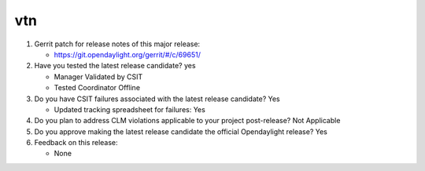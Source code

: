 ===
vtn
===

1. Gerrit patch for release notes of this major release:

   - https://git.opendaylight.org/gerrit/#/c/69651/

2. Have you tested the latest release candidate? yes

   - Manager Validated by CSIT
   - Tested Coordinator Offline

3. Do you have CSIT failures associated with the latest release candidate? Yes

   - Updated tracking spreadsheet for failures: Yes

4. Do you plan to address CLM violations applicable to your project
   post-release? Not Applicable

5. Do you approve making the latest release candidate the official Opendaylight
   release? Yes

6. Feedback on this release:

   - None
